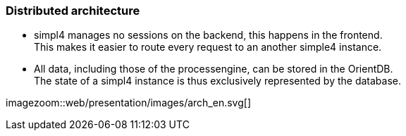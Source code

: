 :linkattrs:
:source-highlighter: rouge


=== Distributed architecture ===

* simpl4 manages no sessions on the backend, this happens in the frontend. +
This makes it easier to route every request to an another simple4 instance.
* All data, including those of the processengine, can be stored in the OrientDB. +
The state of a simpl4 instance is thus exclusively represented by the database.



[.width1000]
imagezoom::web/presentation/images/arch_en.svg[]

